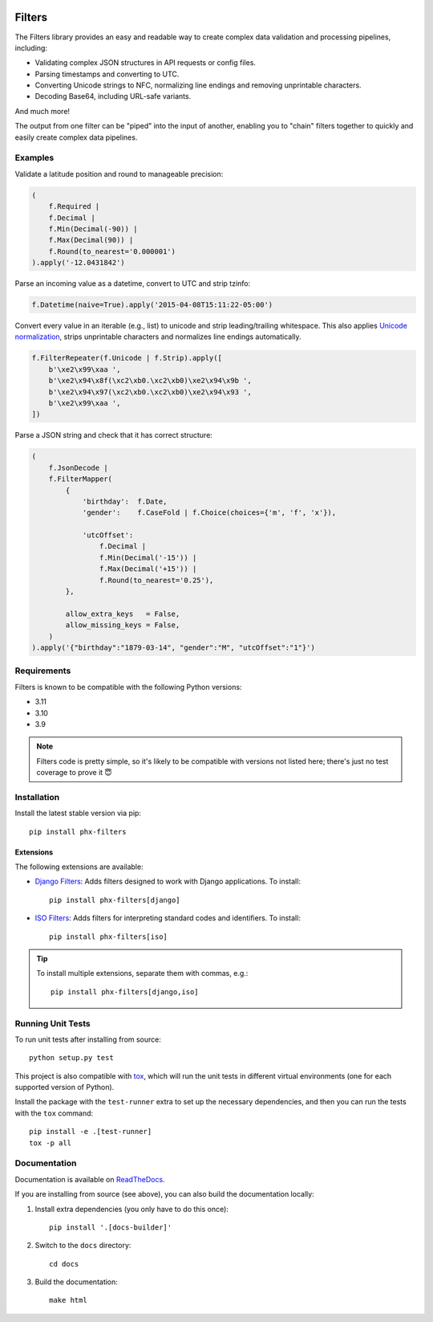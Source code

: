 .. image:: https://travis-ci.org/todofixthis/filters.svg?branch=master
   :target: https://travis-ci.org/todofixthis/filters
.. image:: https://readthedocs.org/projects/filters/badge/?version=latest
   :target: http://filters.readthedocs.io/


=======
Filters
=======
The Filters library provides an easy and readable way to create complex
data validation and processing pipelines, including:

- Validating complex JSON structures in API requests or config files.
- Parsing timestamps and converting to UTC.
- Converting Unicode strings to NFC, normalizing line endings and removing
  unprintable characters.
- Decoding Base64, including URL-safe variants.

And much more!

The output from one filter can be "piped" into the input of another, enabling
you to "chain" filters together to quickly and easily create complex data
pipelines.


Examples
--------
Validate a latitude position and round to manageable precision:

.. code-block:: python

   (
       f.Required |
       f.Decimal |
       f.Min(Decimal(-90)) |
       f.Max(Decimal(90)) |
       f.Round(to_nearest='0.000001')
   ).apply('-12.0431842')

Parse an incoming value as a datetime, convert to UTC and strip tzinfo:

.. code-block:: python

   f.Datetime(naive=True).apply('2015-04-08T15:11:22-05:00')

Convert every value in an iterable (e.g., list) to unicode and strip
leading/trailing whitespace.
This also applies `Unicode normalization`_, strips unprintable characters and
normalizes line endings automatically.

.. code-block:: python

   f.FilterRepeater(f.Unicode | f.Strip).apply([
       b'\xe2\x99\xaa ',
       b'\xe2\x94\x8f(\xc2\xb0.\xc2\xb0)\xe2\x94\x9b ',
       b'\xe2\x94\x97(\xc2\xb0.\xc2\xb0)\xe2\x94\x93 ',
       b'\xe2\x99\xaa ',
   ])

Parse a JSON string and check that it has correct structure:

.. code-block:: python

   (
       f.JsonDecode |
       f.FilterMapper(
           {
               'birthday':  f.Date,
               'gender':    f.CaseFold | f.Choice(choices={'m', 'f', 'x'}),

               'utcOffset':
                   f.Decimal |
                   f.Min(Decimal('-15')) |
                   f.Max(Decimal('+15')) |
                   f.Round(to_nearest='0.25'),
           },

           allow_extra_keys   = False,
           allow_missing_keys = False,
       )
   ).apply('{"birthday":"1879-03-14", "gender":"M", "utcOffset":"1"}')


Requirements
------------
Filters is known to be compatible with the following Python versions:

- 3.11
- 3.10
- 3.9

.. note::
   Filters code is pretty simple, so it's likely to be compatible with versions
   not listed here; there's just no test coverage to prove it 😇

Installation
------------
Install the latest stable version via pip::

    pip install phx-filters


Extensions
~~~~~~~~~~
The following extensions are available:

- `Django Filters`_: Adds filters designed to work with Django applications.
  To install::

      pip install phx-filters[django]

- `ISO Filters`_: Adds filters for interpreting standard codes and identifiers.
  To install::

      pip install phx-filters[iso]

.. tip::
   To install multiple extensions, separate them with commas, e.g.::

      pip install phx-filters[django,iso]


Running Unit Tests
------------------
To run unit tests after installing from source::

  python setup.py test

This project is also compatible with `tox`_, which will run the unit tests in
different virtual environments (one for each supported version of Python).

Install the package with the ``test-runner`` extra to set up the necessary
dependencies, and then you can run the tests with the ``tox`` command::

  pip install -e .[test-runner]
  tox -p all


Documentation
-------------
Documentation is available on `ReadTheDocs`_.

If you are installing from source (see above), you can also build the
documentation locally:

#. Install extra dependencies (you only have to do this once)::

      pip install '.[docs-builder]'

#. Switch to the ``docs`` directory::

      cd docs

#. Build the documentation::

      make html


.. _Django Filters: https://pypi.python.org/pypi/filters-django
.. _ISO Filters: https://pypi.python.org/pypi/filters-iso
.. _ReadTheDocs: https://filters.readthedocs.io/
.. _tox: https://tox.readthedocs.io/
.. _Unicode normalization: https://en.wikipedia.org/wiki/Unicode_equivalence
